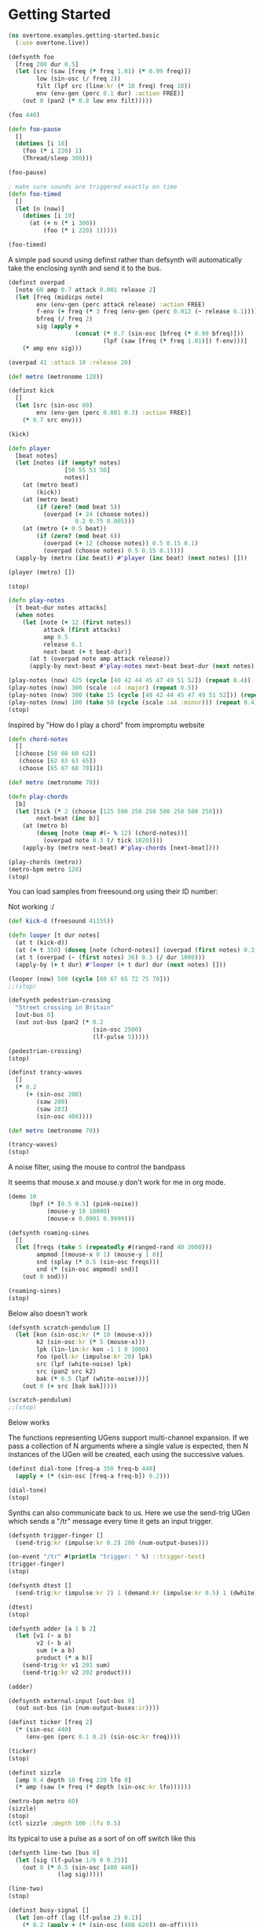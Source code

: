 * Getting Started 

#+BEGIN_SRC clojure
(ns overtone.examples.getting-started.basic
  (:use overtone.live))
#+END_SRC

#+BEGIN_SRC clojure
(defsynth foo
  [freq 200 dur 0.5]
  (let [src (saw [freq (* freq 1.01) (* 0.99 freq)])
        low (sin-osc (/ freq 2))
        filt (lpf src (line:kr (* 10 freq) freq 10))
        env (env-gen (perc 0.1 dur) :action FREE)]
    (out 0 (pan2 (* 0.8 low env filt)))))

(foo 440)

(defn foo-pause
  []
  (dotimes [i 10]
    (foo (* i 220) 1)
    (Thread/sleep 300)))

(foo-pause)

; make sure sounds are triggered exactly on time
(defn foo-timed
  []
  (let [n (now)]
    (dotimes [i 10]
      (at (+ n (* i 300))
          (foo (* i 220) 1)))))

(foo-timed)
#+END_SRC

A simple pad sound using definst rather than defsynth will automatically take the enclosing synth and send it to the bus. 

#+BEGIN_SRC clojure
(definst overpad
  [note 60 amp 0.7 attack 0.001 release 2]
  (let [freq (midicps note)
        env (env-gen (perc attack release) :action FREE)
        f-env (+ freq (* 3 freq (env-gen (perc 0.012 (- release 0.1)))))
        bfreq (/ freq 2)
        sig (apply +
                   (concat (* 0.7 (sin-osc [bfreq (* 0.99 bfreq)]))
                           (lpf (saw [freq (* freq 1.01)]) f-env)))]
    (* amp env sig)))

(overpad 41 :attack 10 :release 20)

(def metro (metronome 128))

(definst kick
  []
  (let [src (sin-osc 80)
        env (env-gen (perc 0.001 0.3) :action FREE)]
    (* 0.7 src env)))

(kick)

(defn player
  [beat notes]
  (let [notes (if (empty? notes)
                [50 55 53 50]
                notes)]
    (at (metro beat)
        (kick))
    (at (metro beat)
        (if (zero? (mod beat 5))
          (overpad (+ 24 (choose notes))
                   0.2 0.75 0.005)))
    (at (metro (+ 0.5 beat))
        (if (zero? (mod beat 6))
          (overpad (+ 12 (choose notes)) 0.5 0.15 0.1)
          (overpad (choose notes) 0.5 0.15 0.1))))
  (apply-by (metro (inc beat)) #'player (inc beat) (next notes) []))

(player (metro) [])

(stop)

(defn play-notes
  [t beat-dur notes attacks]
  (when notes
    (let [note (+ 12 (first notes))
          attack (first attacks)
          amp 0.5
          release 0.1
          next-beat (+ t beat-dur)]
      (at t (overpad note amp attack release))
      (apply-by next-beat #'play-notes next-beat beat-dur (next notes) (next attacks) []))))

(play-notes (now) 425 (cycle [40 42 44 45 47 49 51 52]) (repeat 0.4))
(play-notes (now) 300 (scale :c4 :major) (repeat 0.5))
(play-notes (now) 300 (take 15 (cycle [40 42 44 45 47 49 51 52])) (repeat 0.3))
(play-notes (now) 100 (take 50 (cycle (scale :a4 :minor))) (repeat 0.4))
(stop)
#+END_SRC

Inspired by "How do I play a chord" from impromptu website 

#+BEGIN_SRC clojure
(defn chord-notes
  []
  [(choose [58 60 60 62])
   (choose [62 63 63 65])
   (choose [65 67 68 70])])

(def metro (metronome 70))

(defn play-chords
  [b]
  (let [tick (* 2 (choose [125 500 250 250 500 250 500 250]))
        next-beat (inc b)]
    (at (metro b)
        (doseq [note (map #(- % 12) (chord-notes))]
          (overpad note 0.3 (/ tick 1020))))
    (apply-by (metro next-beat) #'play-chords [next-beat])))

(play-chords (metro))
(metro-bpm metro 120)
(stop)
#+END_SRC

You can load samples from freesound.org using their ID number:

Not working :/ 

#+BEGIN_SRC clojure
(def kick-d (freesound 41155))

(defn looper [t dur notes]
  (at t (kick-d))
  (at (+ t 350) (doseq [note (chord-notes)] (overpad (first notes) 0.3 0.1)))
  (at t (overpad (- (first notes) 36) 0.3 (/ dur 1000)))
  (apply-by (+ t dur) #'looper (+ t dur) dur (next notes) []))

(looper (now) 500 (cycle [60 67 65 72 75 70]))
;;(stop)
#+END_SRC

#+BEGIN_SRC clojure
(defsynth pedestrian-crossing
  "Street crossing in Britain"
  [out-bus 0]
  (out out-bus (pan2 (* 0.2
                        (sin-osc 2500)
                        (lf-pulse 5)))))

(pedestrian-crossing)
(stop)
#+END_SRC


#+BEGIN_SRC clojure
(definst trancy-waves
  []
  (* 0.2
     (+ (sin-osc 200)
        (saw 200)
        (saw 203)
        (sin-osc 400))))

(def metro (metronome 70))

(trancy-waves)
(stop)
#+END_SRC

A noise filter, using the mouse to control the bandpass 

It seems that mouse.x and mouse.y don't work for me in org mode. 

#+BEGIN_SRC clojure
(demo 10
      (bpf (* [0.5 0.5] (pink-noise))
           (mouse-y 10 10000)
           (mouse-x 0.0001 0.9999)))
#+END_SRC

#+BEGIN_SRC clojure
(defsynth roaming-sines
  []
  (let [freqs (take 5 (repeatedly #(ranged-rand 40 2000)))
        ampmod [(mouse-x 0 1) (mouse-y 1 0)]
        snd (splay (* 0.5 (sin-osc freqs)))
        snd (* (sin-osc ampmod) snd)]
    (out 0 snd)))

(roaming-sines)
(stop)
#+END_SRC

Below also doesn't work 

#+BEGIN_SRC clojure
(defsynth scratch-pendulum []
  (let [kon (sin-osc:kr (* 10 (mouse-x)))
        k2 (sin-osc:kr (* 5 (mouse-x)))
        lpk (lin-lin:kr kon -1 1 0 1000)
        foo (poll:kr (impulse:kr 20) lpk)
        src (lpf (white-noise) lpk)
        src (pan2 src k2)
        bak (* 0.5 (lpf (white-noise)))]
    (out 0 (+ src [bak bak]))))

(scratch-pendulum)
;;(stop)

#+END_SRC

Below works 

The functions representing UGens support multi-channel expansion. If we pass a collection of N arguments
where a single value is expected, then N instances of the UGen will be created, each using the successive values.

#+BEGIN_SRC clojure
(definst dial-tone [freq-a 350 freq-b 440]
  (apply + (* (sin-osc [freq-a freq-b]) 0.2)))

(dial-tone)
(stop)
#+END_SRC

Synths can also communicate back to us. Here we use the send-trig UGen which sends a "/tr" message every time it 
gets an input trigger.

#+BEGIN_SRC clojure
(defsynth trigger-finger []
  (send-trig:kr (impulse:kr 0.2) 200 (num-output-buses)))

(on-event "/tr" #(println "trigger: " %) ::trigger-test)
(trigger-finger)
(stop)
#+END_SRC

#+BEGIN_SRC clojure
(defsynth dtest []
  (send-trig:kr (impulse:kr 2) 1 (demand:kr (impulse:kr 0.5) 1 (dwhite))))

(dtest)
(stop)
#+END_SRC

#+BEGIN_SRC clojure
(defsynth adder [a 1 b 2]
  (let [v1 (- a b)
        v2 (- b a)
        sum (+ a b)
        product (* a b)]
    (send-trig:kr v1 201 sum)
    (send-trig:kr v2 202 product)))

(adder)
#+END_SRC

#+BEGIN_SRC clojure
(defsynth external-input [out-bus 0]
  (out out-bus (in (num-output-buses:ir))))
#+END_SRC

#+BEGIN_SRC clojure
(definst ticker [freq 2]
  (* (sin-osc 440)
     (env-gen (perc 0.1 0.2) (sin-osc:kr freq))))

(ticker)
(stop)

(definst sizzle
  [amp 0.4 depth 10 freq 220 lfo 8]
  (* amp (saw (+ freq (* depth (sin-osc:kr lfo))))))

(metro-bpm metro 60)
(sizzle)
(stop)
(ctl sizzle :depth 100 :lfo 0.5)
#+END_SRC

Its typical to use a pulse as a sort of on off switch like this 

#+BEGIN_SRC clojure
(defsynth line-two [bus 0]
  (let [sig (lf-pulse 1/6 0 0.25)]
    (out 0 (* 0.5 (sin-osc [480 440])
              (lag sig)))))

(line-two)
(stop)
#+END_SRC

#+BEGIN_SRC clojure
(definst busy-signal []
  (let [on-off (lag (lf-pulse 2) 0.1)]
    (* 0.2 (apply + (* (sin-osc [480 620]) on-off)))))

(busy-signal)
(stop)

;; Need to make a call?
(def DTMF-TONES {1  [697, 1209]
                 2  [770, 1209]
                 3  [852, 1209]
                 4  [697, 1336]
                 5  [770, 1336]
                 6  [852, 1336]
                 7  [697, 1477]
                 8  [770, 1477]
                 9  [852, 1477]
                 \* [697, 1633]
                 0  [770, 1633]
                 \# [852, 1633]})

(definst dtmf [freq-a 770 freq-b 1633 gate 1]
  (let [sig (* 0.2 (+ (sin-osc freq-a) (sin-osc freq-b)))
        env (env-gen (asr 0.001 1 0.001) gate 1 0 1 FREE)]
    (* sig env)))

(defn dial-number [num-seq]
  (loop [t (now)
         nums num-seq]
    (when nums
      (let [t-on  (+ t 160 (rand-int 200))
            t-off (+ t-on 160 (rand-int 80))
            [a b] (get DTMF-TONES (first nums))]
        (at t-on (dtmf a b))
        (at t-off (ctl dtmf :gate 0))
        (recur t-off (next nums))))))

;; Try this:
(dial-number [0 6 2 1 2 2 4 2 9 8])
#+END_SRC

#+BEGIN_SRC clojure
(definst done-trigger []
  (let [line (line:kr 1 0 2)]
    (* 0.1 (+ (* line (sin-osc 440)) (* (done line) (white-noise))))))

(done-trigger)
(stop)
#+END_SRC


#+BEGIN_SRC clojure
(demo 60
      (let [bpm     120
            ;; create pool of notes as seed for random base line sequence
            notes   [40 41 28 28 28 27 25 35 78]
            ;; create an impulse trigger firing once per bar
            trig    (impulse:kr (/ bpm 120))
            ;; create frequency generator for a randomly picked note
            freq    (midicps (lag (demand trig 0 (dxrand notes INF)) 0.25))
            ;; switch note durations
            swr     (demand trig 0 (dseq [1 6 6 2 1 2 4 8 3 3] INF))
            ;; create a sweep curve for filter below
            sweep   (lin-exp (lf-tri swr) -1 1 40 3000)
            ;; create a slightly detuned stereo sawtooth oscillator
            wob     (mix (saw (* freq [0.99 1.01])))
            ;; apply low pass filter using sweep curve to control cutoff freq
            wob     (lpf wob sweep)
            ;; normalize to 80% volume
            wob     (* 0.8 (normalizer wob))
            ;; apply band pass filter with resonance at 5kHz
            wob     (+ wob (bpf wob 1500 2))
            ;; mix in 20% reverb
            wob     (+ wob (* 0.2 (g-verb wob 9 0.7 0.7)))

            ;; create impulse generator from given drum pattern
            kickenv (decay (t2a (demand (impulse:kr (/ bpm 30)) 0 (dseq [1 0 0 0 0 0 1 0 1 0 0 1 0 0 0 0] INF))) 0.7)
            ;; use modulated sine wave oscillator
            kick    (* (* kickenv 7) (sin-osc (+ 40 (* kickenv kickenv kickenv 200))))
            ;; clip at max volume to create distortion
            kick    (clip2 kick 1)

            ;; snare is just using gated & over-amplified pink noise
            snare   (* 3 (pink-noise) (apply + (* (decay (impulse (/ bpm 240) 0.5) [0.4 2]) [1 0.05])))
            ;; send through band pass filter with peak @ 2kHz
            snare   (+ snare (bpf (* 4 snare) 2000))
            ;; also clip at max vol to distort
            snare   (clip2 snare 1)]
   ;; mixdown & clip
   (clip2 (+ wob kick snare) 1)))
(stop)
#+END_SRC

#+BEGIN_SRC clojure
(ns overtone.examples.compositions.euclidean-rhythms
  (:use overtone.live)
  (:require [overtone.algo.euclidean-rhythm :refer [euclidean-rhythm]]))

(def metro (metronome 200))

(definst sine-blip [freq 400]
  (let [snd (sin-osc freq)
        env (env-gen (perc 0.02 0.7) :action FREE)]
    (* 0.2 env (sin-osc freq))))

(defn player [m num r sound]
  (at (m num)
      (if (= 1 (first r))
        (sound)
        ))
  (apply-at (m (inc num)) #'player [m (inc num) (next r) sound]))

(def notes (vec (map (comp midi->hz note) [:c3 :g3 :d3])))

(player metro (metro) (cycle (euclidean-rhythm 3 8)) (partial sine-blip (notes 0)))
(player metro (metro) (cycle (euclidean-rhythm 4 4)) (partial sine-blip (notes 1)))
(player metro (metro) (cycle (euclidean-rhythm 5 13)) (partial sine-blip (notes 2)))

(stop)
#+END_SRC

#+BEGIN_SRC clojure
(ns ^:hw overtone.examples.compositions.jazz
  (:use [overtone.live]
        [overtone.inst.drum]
        [overtone.inst.synth]
        [overtone.examples.compositions.rotater]))

(remove-event-handler :breakbeat-handler)

;; just a simple example of a synth
;; we'll use this together with the bass
(definst beep [note 60]
  (let
      [src (sin-osc (midicps note))
       env (env-gen (perc 0.01 0.9) :action FREE)]
    (* src env)))

;; drums
(def ride (sample (freesound-path 436)))

(def cymbal (sample (freesound-path 13254)))

(def snap (sample (freesound-path 87731)))

;; swing
(defn offnote? [time]
  (= (mod time 1 ) 0.5))

(defn swing [time]
  (if (offnote? time)
    (+ time 0.2)
    time))

(def tempo 160)

(def metro (metronome tempo))

(defn play-bar [bar-beat bar]
  (doseq [hit (bar)]
    (let [hit-time (swing (first hit))
          instr (second hit)]
      (at (metro (+ bar-beat hit-time))
        (instr)))))

(defn loop-play [bar len]
  (let [beat (metro)]
    (play-bar beat bar)
    (apply-by (metro (+ len beat)) #'loop-play [bar len])))

(def length 4)

(defn jazzdrums
  []
  ;; filter out all nils
  (filter #(not (nil? %))
          (concat
           ;; ride on every beat
           (map (fn [t] [t ride]) (range 0 length))
           ;; off-beat ride
           (map #(when (< (rand) 0.3) [% ride]) (range 0.5 length))

           ;; snaps on every other beat
           ;; the snaps are a bit late, subtract a bit to get them on time
           (map (fn [t] [(- t 0.02) snap]) (range 1 length 2))

           ;; off-beat snare once in a while
           (map #(when (< (rand) 0.1) [% snare]) (range 0.5 length))

           ;; 'hit' consisting of cymbal+kick at some random off-beat
           ;; doing it this way allows us to place two drums on same beat
           (when (< (rand) 0.1)
             (let [t (+ 0.5 (rand-int length))]
               (list [t kick] [t cymbal])))
           )))

(defn limit [n minimum maximum]
  (max minimum
       (min maximum n)))

(def jazz-intervals '(-7 -6 -5 5 6 7))
(def maxbass 40)
(def minbass 65)


(defn jazzbass
  ([] (let [start-note 45
            beat (metro)
            next-even (if (zero? (mod beat 2))
                        beat
                        (inc beat))]
        (apply-by (metro next-even) #'jazzbass [start-note])))
  ([n]
     (let [beat (metro)
           tick (metro beat)
           note (if (not (zero? (mod beat 2)))
                  ;; just go half a step down
                  (dec n)
                  ;; keep tone inside interval
                  ;; TODO - avoid hanging around at the limits
                  (limit (+ n (rand-nth jazz-intervals)) maxbass minbass))]
       (at tick
         (beep note)
         (bass (midi->hz note)))
       ;; extra off-beat note with same tone
       (when (> 0.1 (rand))
         (at (metro (+ beat (swing 0.5)) )
           (beep note)
           (bass (midi->hz note))))
       (apply-by (metro (+ beat 1)) #'jazzbass [note]))))


;; Set up rotater

(def device-filter [ :midi-device "Novation DMS Ltd" "Launchpad" "Launchpad"])

(on-event (conj device-filter :note-on)
          (fn [e]
            (rotater e 0))
          :handle-rotate-on)

(on-event (conj device-filter :note-off)
          (fn [e]
            (rotater e 0))
          :handle-rotate-off)

(defn rotater-hit [note vel len]
  (let [start (+ 1 (metro))]
   (do
     (at (metro start)
       (rotater-on note vel))
     (apply-by
      (metro (+ len start))
      #'rotater-off [note]))))

(defn stab []
  (let [note (rand-nth (range 56 67))
        vel (rand-nth (range 10 80 5))
        len (rand-nth (range 0.05 0.3 0.05))
        interval (rand-nth [4])]
    (map #(rotater-hit % vel len) (list note (+ note interval)))))

;; Place cursor at the end of these expressions
;; and do C-x e to execute them

;; Play drums
(loop-play #'jazzdrums length)

;; Play bass
(jazzbass)

;; Play some pno!
;; currently, this sends out midi, so you'll have to
;; connect something at the other end ;-)
;; Check the synth-out def in rotater.clj
(stab)

(stop)

;; TODO - a way of ensuring that we start drums+bass at (zero? (mod beat 4))


;; TODO - some way to go to double tempo - the one below turns music into noise!
(metro :bpm (* 2 tempo))

;; And back to music!
(metro :bpm tempo)
#+END_SRC

#+BEGIN_SRC clojure
(ns overtone.examples.compositions.clapping-music
  (:use overtone.live))

(def clap (freesound 48310))
(def clap2 (freesound 132676))
(clap)
;(clap2)

(def pattern-1 [1 1 1 0 1 1 0 1 0 1 1 0])
(def pattern-2 [1 1 1 0 1 1 0 1 0 1 1 0])

(defn my-cycle []
  (def pattern-2 (let [e (last pattern-2)
                       p (drop-last pattern-2)]
                   (vec (conj p e)))))

(def m (metronome 32))

(defn play-beat [beat]
  (dorun (map (fn [i]
                (let [v (if (= 0 (mod i 3)) 1 0.5)]
                  (when (= (pattern-1 i) 1)
                    (at (m (+ (/ i 12.0) beat)) (clap 1 0 0 (* v 0.33))))
                  (when (= (pattern-2 i) 1)
                    (at (m (+ (/ i 12.0) beat)) (clap2 1 0 0 v)))))
              (range 12))))

(defn player [beat]
  (when (= (mod beat 4) 0) (my-cycle))
  (play-beat beat)
  (apply-by (m (inc beat)) #'player (inc beat) []))

(player (m))
;;(stop)
#+END_SRC

#+BEGIN_SRC clojure
(defn freesound-sample
  "Download, cache and persist the freesound audio file specified by
   id. Creates a buffer containing the sample loaded onto the server and
   returns a playable sample capable of playing the sample when called
   as a fn."
  [id & args]
  (let [path      (freesound-path id)
        smpl      (apply samp/load-sample path args)
        free-smpl (assoc smpl :freesound-id id) ]
    (map->FreesoundSample free-smpl)))

(def debug-path (overtone.samples.freesound/freesound 117490))
(def debug-sample (apply overtone.sc.sample/load-sample debug-path))
(def debug-freesound-sample (assoc debug-sample :freesound-id id))
(def debug-return (overtone.samples.freesound/map->FreesoundSample free-smpl))
#+END_SRC


#+BEGIN_SRC clojure
(ns overtone.examples.compositions.extemp-piano
  (:use [overtone.live]
        [overtone.inst synth sampled-piano]))

;; This example has been translated from the Extempore code demonstrated in
;; http://vimeo.com/21956071 (found around the 10 minute mark)

;; Original Extempore code:
;; (load-sampler sampler "/home/andrew/Documents/samples/piano")
;; (define scale (pc:scale 0 'aeolian))
;; (define loop
;;   (lambda (beat dur root)
;;      (for-each (lambda (p offset)
;;                   (play (+ offset) sampler p 100 (* 2.0 dur)))
;;                (pc:make-chord 40 (cosr 75 10 1/32) 5
;;                               (pc:chord root (if (member root '(10 8))
;;                                                '^7
;;                                                '-7)))
;;                '(1/3 1 3/2 1 2 3))
;;      (callback (*metro* (+ beat (* 0.5 dur))) 'loop (+ dur beat)
;;                dur
;;                (if (member root '(0 8))
;;                  (random '(2 7 10))
;;                  (random '(0 8))))))

(def chord-prog
  [#{[2 :minor7] [7 :minor7] [10 :major7]}
   #{[0 :minor7] [8 :major7]}])

(def beat-offsets [0 0.1 0.2 1/3  0.7 0.9])

(def metro (metronome 20))

(def root 40)
(def max-range 35)
(def range-variation 10)
(def range-period 8)

(defn beat-loop
  [metro beat chord-idx]
  (let [[tonic chord-name] (choose (seq (nth chord-prog chord-idx)))
        nxt-chord-idx      (mod (inc chord-idx) (count chord-prog))
        note-range         (cosr beat range-variation  max-range range-period)
        notes-to-play      (rand-chord (+ root tonic)
                                       chord-name
                                       (count beat-offsets)
                                       note-range)]
    (dorun
     (map (fn [note offset]
            (at (metro (+ beat offset)) (sampled-piano note 0.3)))
          notes-to-play
          beat-offsets))
    (apply-by (metro (inc beat)) #'beat-loop [metro (inc beat) nxt-chord-idx])))

;;start the music:
(beat-loop metro (metro) 0)

;;try changing the beat-offsets on the fly
;(def beat-offsets [0 0.2 1/3  0.5 0.8])
;(def beat-offsets [0 0.2 0.4  0.6 0.8])
;(def beat-offsets [0 0.1 0.2  0.3 0.4])
;(def beat-offsets [0 0.1 0.11 0.13 0.15 0.17 0.2 0.4 0.5 0.55 0.6 0.8])

;;to stop call (stop)
;(stop)
#+END_SRC
